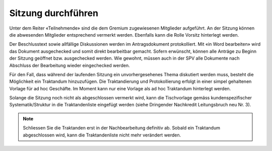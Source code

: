 
Sitzung durchführen
-------------------
Unter dem Reiter «Teilnehmende» sind die dem Gremium zugewiesenen Mitglieder
aufgeführt. An der Sitzung können die abwesenden Mitglieder entsprechend
vermerkt werden. Ebenfalls kann die Rolle Vorsitz hinterlegt werden.

|img-spvupdate-24|

Der Beschlusstext sowie allfällige Diskussionen werden im Antragsdokument
protokolliert. Mit «in Word bearbeiten» wird das Dokument ausgechecked und somit
direkt bearbeitbar gemacht. Sofern erwünscht, können alle Anträge zu Beginn der
Sitzung geöffnet bzw. ausgechecked werden. Wie gewohnt, müssen auch in der SPV
alle Dokumente nach Abschluss der Bearbeitung wieder eingechecked werden.

|img-spvupdate-25|

Für den Fall, dass während der laufenden Sitzung ein unvorhergesehenes Thema
diskutiert werden muss, besteht die Möglichkeit ein Traktandum hinzuzufügen.
Die Traktandierung und Protokollierung erfolgt in einer simpel gehaltenen
Vorlage für ad hoc Geschäfte. Im Moment kann nur eine Vorlage als ad hoc
Traktandum hinterlegt werden.

Solange die Sitzung noch nicht als abgeschlossen vermerkt wird, kann die
Tischvorlage gemäss kundenspezifischer Systematik/Struktur in die
Traktandenliste eingefügt werden (siehe Dringender Nachkredit Leitungsbruch neu
Nr. 3).

|img-spvupdate-26|

.. note::
    Schliessen Sie die Traktanden erst in der Nachbearbeitung definitiv ab.
    Sobald ein Traktandum abgeschlossen wird, kann die Traktandenliste nicht
    mehr verändert werden.
    |img-spvupdate-33|


.. |img-spvupdate-24| image:: ../img/media/img-spvupdate-24.png
.. |img-spvupdate-25| image:: ../img/media/img-spvupdate-25.png
.. |img-spvupdate-26| image:: ../img/media/img-spvupdate-26.png
.. |img-spvupdate-33| image:: ../img/media/img-spvupdate-33.png


.. disqus::
